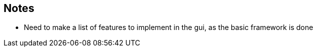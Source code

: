 == Notes

* Need to make a list of features to implement in the gui, as the basic framework is done

